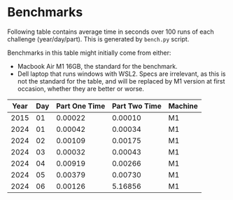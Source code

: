 * Benchmarks
Following table contains average time in seconds over 100 runs of each challenge (year/day/part). This is generated by ~bench.py~ script.

Benchmarks in this table might initially come from either:
- Macbook Air M1 16GB, the standard for the benchmark.
- Dell laptop that runs windows with WSL2. Specs are irrelevant, as this is not the standard for the table, and will be replaced by M1 version at first occasion, whether they are better or worse.

|------+-----+---------------+---------------+---------|
| Year | Day | Part One Time | Part Two Time | Machine |
|------+-----+---------------+---------------+---------|
| 2015 |  01 |       0.00022 |       0.00010 | M1      |
| 2024 |  01 |       0.00042 |       0.00034 | M1      |
| 2024 |  02 |       0.00109 |       0.00175 | M1      |
| 2024 |  03 |       0.00032 |       0.00043 | M1      |
| 2024 |  04 |       0.00919 |       0.00266 | M1      |
| 2024 |  05 |       0.00379 |       0.00730 | M1      |
| 2024 |  06 |       0.00126 |       5.16856 | M1      |
|------+-----+---------------+---------------+---------|
